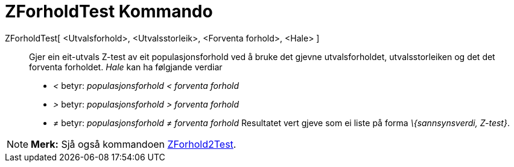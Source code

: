 = ZForholdTest Kommando
:page-en: commands/ZProportionTest
ifdef::env-github[:imagesdir: /nn/modules/ROOT/assets/images]

ZForholdTest[ <Utvalsforhold>, <Utvalsstorleik>, <Forventa forhold>, <Hale> ]::
  Gjer ein eit-utvals Z-test av eit populasjonsforhold ved å bruke det gjevne utvalsforholdet, utvalsstorleiken og det
  det forventa forholdet.
  _Hale_ kan ha følgjande verdiar
  * _<_ betyr: _populasjonsforhold < forventa forhold_
  * _>_ betyr: _populasjonsforhold > forventa forhold_
  * _≠_ betyr: _populasjonsforhold ≠ forventa forhold_
  Resultatet vert gjeve som ei liste på forma _\{sannsynsverdi, Z-test}_.

[NOTE]
====

*Merk:* Sjå også kommandoen xref:/commands/ZForhold2Test.adoc[ZForhold2Test].

====
